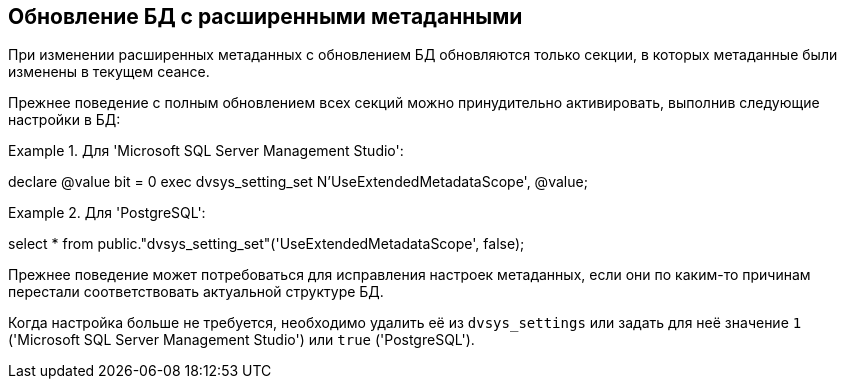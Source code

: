 :mssql: 'Microsoft SQL Server Management Studio'
:pgsql: 'PostgreSQL'

== Обновление БД с расширенными метаданными

При изменении расширенных метаданных с обновлением БД обновляются только секции, в которых метаданные были изменены в текущем сеансе.

Прежнее поведение с полным обновлением всех секций можно принудительно активировать, выполнив следующие настройки в БД:

.Для {mssql}:
[source,sql]
====
declare @value bit = 0
exec dvsys_setting_set N'UseExtendedMetadataScope', @value;
====

.Для {pgsql}:
[source,sql]
====
select * from public."dvsys_setting_set"('UseExtendedMetadataScope', false);
====

Прежнее поведение может потребоваться для исправления настроек метаданных, если они по каким-то причинам перестали соответствовать актуальной структуре БД.

Когда настройка больше не требуется, необходимо удалить её из `dvsys_settings` или задать для неё значение `1` ({mssql}) или `true` ({pgsql}).